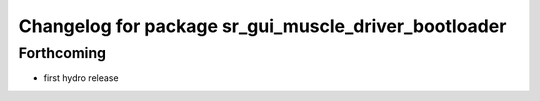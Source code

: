 ^^^^^^^^^^^^^^^^^^^^^^^^^^^^^^^^^^^^^^^^^^^^^^^^^^^^^
Changelog for package sr_gui_muscle_driver_bootloader
^^^^^^^^^^^^^^^^^^^^^^^^^^^^^^^^^^^^^^^^^^^^^^^^^^^^^

Forthcoming
-----------
* first hydro release
